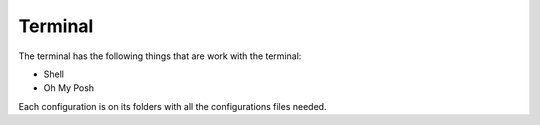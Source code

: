 Terminal
========

The terminal has the following things that are work with the terminal:

* Shell
* Oh My Posh

Each configuration is on its folders with all the configurations files needed.